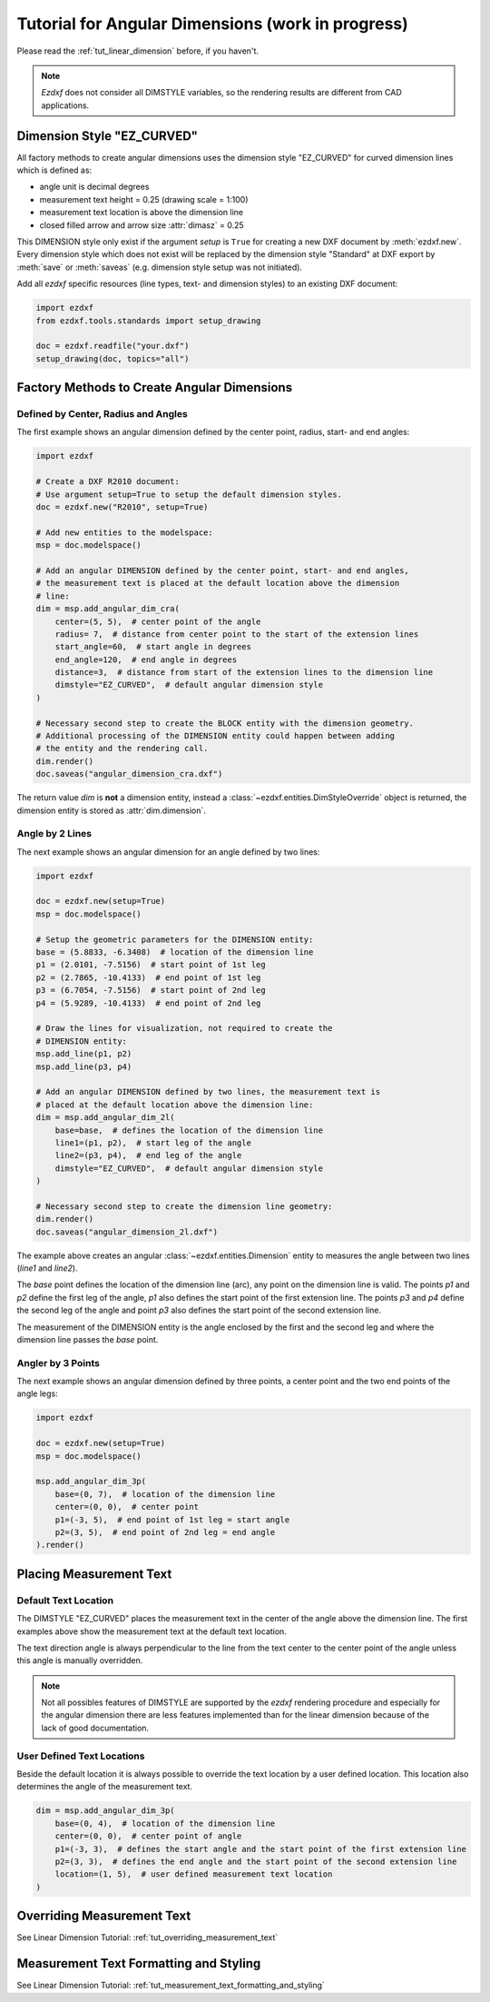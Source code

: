.. _tut_angular_dimension:

Tutorial for Angular Dimensions (work in progress)
==================================================

Please read the :ref:`tut_linear_dimension` before, if you haven't.

.. note::

    `Ezdxf` does not consider all DIMSTYLE variables, so the
    rendering results are different from CAD applications.

Dimension Style "EZ_CURVED"
---------------------------

All factory methods to create angular dimensions uses the dimension style
"EZ_CURVED" for curved dimension lines which is defined as:

- angle unit is decimal degrees
- measurement text height = 0.25 (drawing scale = 1:100)
- measurement text location is above the dimension line
- closed filled arrow and arrow size :attr:`dimasz` = 0.25

This DIMENSION style only exist if the argument `setup` is ``True`` for creating
a new DXF document by :meth:`ezdxf.new`.
Every dimension style which does not exist will be replaced by the dimension
style "Standard" at DXF export by :meth:`save` or :meth:`saveas`
(e.g. dimension style setup was not initiated).

Add all `ezdxf` specific resources (line types, text- and dimension styles)
to an existing DXF document:

.. code-block:: Python

    import ezdxf
    from ezdxf.tools.standards import setup_drawing

    doc = ezdxf.readfile("your.dxf")
    setup_drawing(doc, topics="all")

Factory Methods to Create Angular Dimensions
--------------------------------------------

Defined by Center, Radius and Angles
~~~~~~~~~~~~~~~~~~~~~~~~~~~~~~~~~~~~

The first example shows an angular dimension defined by the center point, radius,
start- and end angles:

.. code-block:: Python

    import ezdxf

    # Create a DXF R2010 document:
    # Use argument setup=True to setup the default dimension styles.
    doc = ezdxf.new("R2010", setup=True)

    # Add new entities to the modelspace:
    msp = doc.modelspace()

    # Add an angular DIMENSION defined by the center point, start- and end angles,
    # the measurement text is placed at the default location above the dimension
    # line:
    dim = msp.add_angular_dim_cra(
        center=(5, 5),  # center point of the angle
        radius= 7,  # distance from center point to the start of the extension lines
        start_angle=60,  # start angle in degrees
        end_angle=120,  # end angle in degrees
        distance=3,  # distance from start of the extension lines to the dimension line
        dimstyle="EZ_CURVED",  # default angular dimension style
    )

    # Necessary second step to create the BLOCK entity with the dimension geometry.
    # Additional processing of the DIMENSION entity could happen between adding
    # the entity and the rendering call.
    dim.render()
    doc.saveas("angular_dimension_cra.dxf")

The return value `dim` is **not** a dimension entity, instead a
:class:`~ezdxf.entities.DimStyleOverride` object is
returned, the dimension entity is stored as :attr:`dim.dimension`.

.. image:: gfx/dim_angular_cra.png

Angle by 2 Lines
~~~~~~~~~~~~~~~~

The next example shows an angular dimension for an angle defined by two lines:

.. code-block:: Python

    import ezdxf

    doc = ezdxf.new(setup=True)
    msp = doc.modelspace()

    # Setup the geometric parameters for the DIMENSION entity:
    base = (5.8833, -6.3408)  # location of the dimension line
    p1 = (2.0101, -7.5156)  # start point of 1st leg
    p2 = (2.7865, -10.4133)  # end point of 1st leg
    p3 = (6.7054, -7.5156)  # start point of 2nd leg
    p4 = (5.9289, -10.4133)  # end point of 2nd leg

    # Draw the lines for visualization, not required to create the
    # DIMENSION entity:
    msp.add_line(p1, p2)
    msp.add_line(p3, p4)

    # Add an angular DIMENSION defined by two lines, the measurement text is
    # placed at the default location above the dimension line:
    dim = msp.add_angular_dim_2l(
        base=base,  # defines the location of the dimension line
        line1=(p1, p2),  # start leg of the angle
        line2=(p3, p4),  # end leg of the angle
        dimstyle="EZ_CURVED",  # default angular dimension style
    )

    # Necessary second step to create the dimension line geometry:
    dim.render()
    doc.saveas("angular_dimension_2l.dxf")

The example above creates an angular :class:`~ezdxf.entities.Dimension` entity
to measures the angle between two lines (`line1` and `line2`).

The `base` point defines the location of the dimension line (arc), any point on
the dimension line is valid. The points `p1` and `p2` define the first leg of
the angle, `p1` also defines the start point of the first extension line.
The points `p3` and `p4` define the second leg of the angle and point `p3` also
defines the start point of the second extension line.

The measurement of the DIMENSION entity is the angle enclosed by the first and
the second leg and where the dimension line passes the `base` point.

.. image:: gfx/dim_angular_2l.png

Angler by 3 Points
~~~~~~~~~~~~~~~~~~

The next example shows an angular dimension defined by three points,
a center point and the two end points of the angle legs:

.. code-block:: Python

    import ezdxf

    doc = ezdxf.new(setup=True)
    msp = doc.modelspace()

    msp.add_angular_dim_3p(
        base=(0, 7),  # location of the dimension line
        center=(0, 0),  # center point
        p1=(-3, 5),  # end point of 1st leg = start angle
        p2=(3, 5),  # end point of 2nd leg = end angle
    ).render()

.. image:: gfx/dim_angular_3p.png

Placing Measurement Text
------------------------

Default Text Location
~~~~~~~~~~~~~~~~~~~~~

The DIMSTYLE "EZ_CURVED" places the measurement text in the center of the angle
above the dimension line. The first examples above show the measurement text at
the default text location.

The text direction angle is always perpendicular to the line from the text center
to the center point of the angle unless this angle is manually overridden.

.. note::

    Not all possibles features of DIMSTYLE are supported by the `ezdxf` rendering
    procedure and especially for the angular dimension there are less features
    implemented than for the linear dimension because of the lack of good
    documentation.

.. seealso::

    - Graphical reference of many DIMVARS and some advanced information:
      :ref:`dimstyle_table_internals`
    - Source code file `standards.py`_ shows how to create your own DIMSTYLES.
    - The Script `dimension_angular.py`_ shows examples for angular dimensions.

User Defined Text Locations
~~~~~~~~~~~~~~~~~~~~~~~~~~~

Beside the default location it is always possible to override the text location
by a user defined location. This location also determines the angle of the
measurement text.

.. code-block:: python

    dim = msp.add_angular_dim_3p(
        base=(0, 4),  # location of the dimension line
        center=(0, 0),  # center point of angle
        p1=(-3, 3),  # defines the start angle and the start point of the first extension line
        p2=(3, 3),  # defines the end angle and the start point of the second extension line
        location=(1, 5),  # user defined measurement text location
    )

.. image:: gfx/dim_angular_user.png

Overriding Measurement Text
---------------------------

See Linear Dimension Tutorial: :ref:`tut_overriding_measurement_text`

Measurement Text Formatting and Styling
---------------------------------------

See Linear Dimension Tutorial: :ref:`tut_measurement_text_formatting_and_styling`


.. _dimension_angular.py:  https://github.com/mozman/ezdxf/blob/master/examples/render/dimension_angular.py
.. _standards.py: https://github.com/mozman/ezdxf/blob/master/src/ezdxf/tools/standards.py